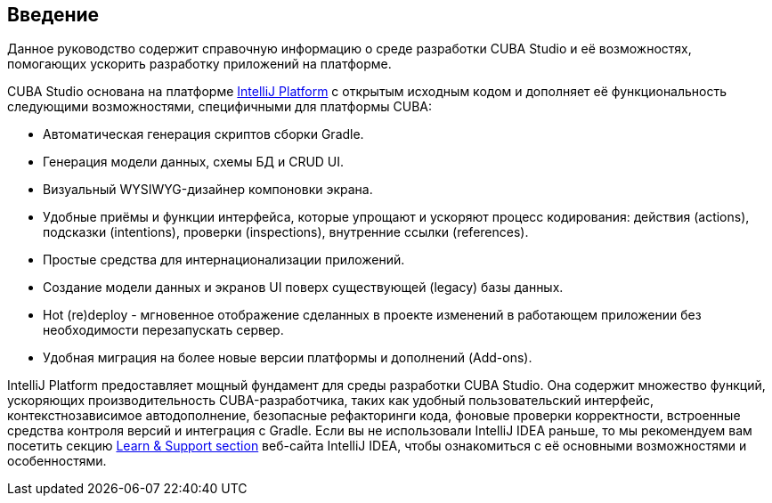 :sourcesdir: ../../source

[[preface]]
== Введение
--
Данное руководство содержит справочную информацию о среде разработки CUBA Studio и её возможностях, помогающих ускорить разработку приложений на платформе.

CUBA Studio основана на платформе https://www.jetbrains.com/opensource/idea/[IntelliJ Platform] с открытым исходным кодом и дополняет её функциональность следующими возможностями, специфичными для платформы CUBA:

* Автоматическая генерация скриптов сборки Gradle.

* Генерация модели данных, схемы БД и CRUD UI.

* Визуальный WYSIWYG-дизайнер компоновки экрана.

* Удобные приёмы и функции интерфейса, которые упрощают и ускоряют процесс кодирования: действия (actions), подсказки (intentions), проверки (inspections), внутренние ссылки (references).

* Простые средства для интернационализации приложений.

* Создание модели данных и экранов UI поверх существующей (legacy) базы данных.

* Hot (re)deploy - мгновенное отображение сделанных в проекте изменений в работающем приложении без необходимости перезапускать сервер.

* Удобная миграция на более новые версии платформы и дополнений (Add-ons).

IntelliJ Platform предоставляет мощный фундамент для среды разработки CUBA Studio. Она содержит множество функций, ускоряющих производительность CUBA-разработчика, таких как удобный пользовательский интерфейс, контекстнозависимое автодополнение, безопасные рефакторинги кода, фоновые проверки корректности, встроенные средства контроля версий и интеграция с Gradle. Если вы не использовали IntelliJ IDEA раньше, то мы рекомендуем вам посетить секцию https://www.jetbrains.com/idea/documentation/[Learn & Support section] веб-сайта IntelliJ IDEA, чтобы ознакомиться с её основными возможностями и особенностями.
--
